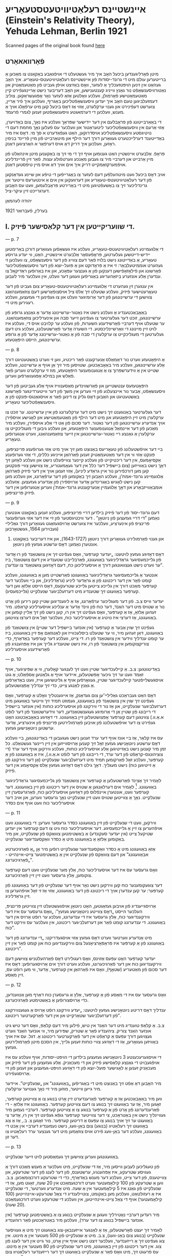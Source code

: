 #+latex_header: \usepackage[utf8]{inputenc}
* אײנשטײנס רעלאַטיװיטעטסטעאָריע (Einstein's Relativity Theory), Yehuda Lehman, Berlin 1921
Scanned pages of the original book found [[https://web.archive.org/web/20150817003744/http://hos.ou.edu/galleries//20thCentury/Einstein/1921/][here]]
** פֿאָרװאאאָרט
   מיטן פֿאָרליגענדען ביכעל האָב איך מיר געשטעלט די אױפֿגאַבע באַקאַנט צו
  מאַכען אַ ברײטערען עולם מיט די גרונד-יסודות פֿון אײנשטײנס
  רעלאַטיװיטעטס-טעאָריע. איך האָב געהאַט אין זינען הױפּטזעכליך אַ לעזער, װאָס
  באַזיצט אױפֿן געביט פֿון מאַטעמאַטיק און נאַטורװיסענשאַפֿט נור גאַנץ װײניג
  קענטענישען, און האָב דעריבער נישט אַרײנגעפֿירט קײן מאַטעמאַטישע פֿאָרמולן,
  װעלכע װאָלטען אַזאַ לעזער נאָר אָפּגעשראַקען. צוליב דעמזעלביגען טעם האָב איך
  יעדען װיסענשאַפֿטליכען באַגריף, װעלכען איך פֿיר אַרײן, צוערשט דעפֿינירט
  און גענױ ערקלערט, אַזױ אַז דאָס ביכעל קען מיט ערפֿאָלג אױך אַ מענש, װעלכען
  די דערמאגטע װיסענשאַפֿטען זענען לגמרי פֿרעמד.

  די באַאַרבײטונג פֿון פּראָבלעם אין דער ײדישער שפּראַך װעלכע איז נאָך, צום
  באַדױערן, אַזױ אַרעם אין װיסענשאַפֿטליכער ליטעראַטור און װעלכער עס פֿעלען
  נאָך מחמת דעם די נױטיגסטע װיסענשאַפֿטליכע אױסדרוקען, האַט געפֿאַדערט א סך
  מי. דאָס איז מיר באַדײטענד דערלײכטערט געװאַרען דורך דער הילף און
  מיטאַרבײט פֿון מײן פֿרײנד בנימין ראָזען, װעלכען איך דריק דאָ אױס דערפֿאַר א
  האַרציגען דאַנק.

  פּראָפֿ. אַלבערט אײנשטײן האַט גענומען אױף זיך די מי זיך צו באַקענען מיטן
  אינהאַלט פֿון מײן אַרבײט און דערבײ מיר צו געבען מאַנכע װערטפֿולע
  עצות. פֿאַר זײן פֿרײנדליכע אױפֿמערקזאַמקײט דריק איך אים אױך דאַ אױס מײן
  טיפֿסטען דאַנק.

  אױב דאָס ביכעל װעט מיטהעלפֿען דעם לעזער צו באַגרײפֿען די טיפֿע און שײנע
  געדאַנקען פֿון דער רעלאַטיװיטעטס-טעאָריע און דערװעקען אין אים אַ אינטערעס
  װײטער און גרינדליכער זיך צו באַשעפֿטיגען מיט די באַרירטע פּראָבלעמען, װעט
  עס האָבען דערגרײכט זײן עיקר-ציל.

  יהודה לעהמאַן

  בערלין, פֿעברואַר 1921
  
** I. די שװעריקײטען אין דער קלאַסישער פֿיזיק.

   --- p. 7

   די אַלגעמײנע רעלאַטיװיטעטס-טעאָריע, װעלכע איז געשאַפֿען געװאַרען דורכן
   באַרימטען יידיש-דײטשען געלערטען, פּראָפֿעסאָר אַלבערט אײנשטײן, האַט, װי
   יעדע גרױסע טעאָריע, אַ באַדײטונג נישט בלױז פֿאַר דעם צװײג פֿון דער
   װיסענשאַפֿט, צו װעלכען זי געהערט אוממיטעלבאַר: זי איז אַ פּראָדוקט און אַ
   פּועל-יוצא פֿון דער װיסענשאַפֿטליכער פֿאָרשונג און פֿילאָזאָפֿישען דענקען פֿון
   אַ גענצער עפּאָכע, און איז באַרופֿען ראַדיקאַל צו ענדערן אַלע אונזערע
   ביזאַהעריגע באַגריפֿען װעגען דער װעלט, אין װעלכער מיר לעבען.

   אין ענגערן זין געהערט די אַלגעמײנע רעלאַטיװיטעטס-טעאָריע צום געביט פֿון
   דער טעאָרעטישער פֿיזיק, װעלכע שטעלט זיך אַלס ציל אױסצופֿאָרשען דעם
   צוזאַמענהאַנג צװישען די ערשײנונגען פֿון דער אַרומיגער װעלט און צו
   געפֿינען די געזעצען, װעלכע רעגירען מיט זײ.

   באַאָבאַכטענדיג אַ װעלכע נישט איז נאַטור-ערשײנונג אָדער אַ גאַנצע גרופּע פֿון
   ערשײנונגען, זוכט דער געלערטער צו געפֿינען זײער סבה און אינערליכען
   צוזאַמענהאַנג. ער שטעלט אױף דערבײ פֿאַרשידענע השערות, פֿון װעלכע ער
   קלױבט אױס די, װעלכע איז לױט זײן מײנונג די װאַרשײנליכסטע. די השערה
   אָדער פֿאָרשטעלונג, װעלכע גיט דעם געלערטען די מעגליכקײט צו ערקלערן די
   סבה פֿון אַ נאַטור-ערשײנונג אָדער פֿון אַ גרופּע ערשײנונגען, הײסט
   היפּאָטעזע.

   --- p. 8

   אַ היפּאָטעזע װערט נור דאַמאַלס אַנערקענט פֿאַר ריכטיג, װען זי װערט
   באַשטעטיגט דורך אַלע ערשײנונגען, װעלכע מיר באַאָבאַכטען. שטױסען מיר זיך
   אַן אױף אַ ערשײנונג, װעלכע שטײט אין אַ װידערשפּרוך צו אַ אַנגענומענער
   היפּאָטעזע, מוז זי ערקלערט װערען פֿאַר פֿאַלש און במילא אָפּגעװאַרפֿען װערען.

   היפּאָטעזעס ענטשטײען און פֿאַרשװינדען מאַסענװײז אױף אַלע געביטען פֿון דער
   װיסענשאַפֿט, אַבער נור אײנצעלנע פֿון זײ װערען אין משך פֿון דער
   װײטערדינגער פֿאָרשונג באַשטעטיגט און האַבען דאָס גליק צו דינען פֿאַר אַ
   אױסגאַנגס-פּונקט פֿון אַ װיסענשאַפֿטליכער טעאָריע.

   דער געלערטער באַנוגענט זיך נישט מיט דער ערקלערונג פֿון אײן
   ערשײנונג. ער זוכט צו ערקלערן מיט זײן היפּאָטעזע און מיט דער הילף פֿון
   מאַטעמאַטישע און לאָגישע אױספֿירן אױך אַנדערע ערשײנונגען פֿון דער
   נאַטור. דער סכום פֿון אַט די אַלע אױספֿירן, װעלכע מיר מאַכען פֿון דער
   אײנמאַל אַנגענומענער היפּאָטעזע, און װעלכע גיבען די מעגליכקײט צו
   ערקלערן אַ גאַנצע רײ נאַטור-ערשײנונגען אין זײער צוזאַמענהאַנג, װערט
   אַנגערופֿען טעאָריע.

   בײ דער אױפֿשטעלונג פֿון טעאָריעס באַנוצט מען זיך אױך מיט אַזױ גערופֿענע
   פּרינציפּען. פּונקט אַזױ װי אין דער מאַטעמאַטיק זענען פֿאַרהאַן אײניגע
   כללים, די אַזױ גערופֿענע אַקסיאָמעס, אין דער ריכטיקײט פֿון װעלכע קײנער
   צװײפֿעלט נישט און װעלכע לאָזען זיך דאָך נישט באַװײזען (צום בײשפּיל דער
   כלל אין דער געאָמעטריע, אַז צװישען צװײ פּונקטען קען מען דורכפֿירען נור
   אײן גראַדע ליניע), אַזױ זענען אױך אין דער פֿיזיק פֿאַרהאַן אַלגעמײנע
   גרונד-אמת'ן, װעלכע האַבען זיך באַקומען פֿון דער ערפֿאַרונג, און װעלכע
   מען קען נישט לאָגיש באַגרינדען אָדער אַרױספֿירן פֿון אַנדערע
   געזעצען. אַזעלכע אומבאַװײזבאַרע און דאָך אַלגעמײן אַנערקענטע גרונד-אמת'ן
   װערען אַנגערופֿען אין דער פֿיזיק פּרינציפּען.

   --- p. 9
   
   דעם גרונד-יסוד פֿון דער פֿיזיק בילדען דרײ פּרינציפּען, װעלכע זענען
   באַקאַנט אונטערן נאַמען "די דרײ געזעצען פֿון ניוטאָן" . דער װיכטיגסטער
   פֿון זײ איז דער אזױ גערופֿענער פּרינציפּ פֿון אינערציע, װעלכער איז
   צוערשט אַרױסגעזאַגט געװאַרען דורך גאַלילײ (געבױרען 1564, געשטאָרבען
   1642) און גענױ פֿאָרמולירט געװאָרען דורך ניוטאָן (1643-1727), און איז
         דעריבער באַקאַנט אונטערן נאַמען: דאָס ערשטע געזעץ פֿון ניוטאָן.

   דאָס דאָזיגע געזעץ לױטעט: „יעדער קערפּער, װאָס געפֿינט זיך אין צושטאַנד
   פֿון רוּ אָדער פֿון גלײכמעסיגער גראַדליניגער באַװעגונג, פֿאַרבלײבט שטענדיג
   אין דעם צושטאַנד, ביז ער װערט נישט געצװאונגען דורך אַ אױסערליכען כּח,
   דעם דאָזיגען צושטאַנד צו ענדערן”.

   אונטער אַ גלײכמעסיגער גראַדליניגער באַװעגונג פֿאַרשטײט מען אַ באַװעגונג,
   װעלכע קומט פֿאָר אין דער ריכטונג פֿון אַ גראַדער ליניע (גראַדליניג), און
   בײ װעלכער דער קערפּער מאַכט דורך אין גלײכע צײטען גלײכע שטרעקעס, דאָס
   הײסט אַלזאָ װען דער קערפּער באַװעגט זיך שטענדיג מיט דערזעלביגער שנעלקײט
   (גלײכמעסיג).

   יעדער װײס צ.ב. פֿון דער מעגליכער ערפֿאַרונג, אַז אַ ליגענדיגען שטײן קען
   רירען פֿון אָרט נור אַ שטױס מיט דער האַנד, דער כּוח פֿון װינד אָדער אַ
   ענליכע אױסערליכע קראַפֿט. מיר זעהען אַלזאָ, אַז אַ קערפּער, װאָס געפֿינט זיך
   אין רוּ, קען נישט פֿון זיך אַלײן קומען אין באַװעגונג, אַז דערצי איז
   נױטיג אַ אױסערליכער כּוח, װעלכער זאָל אים דערצו צװינגען.

   געפֿינט זיך שױן אַבער אַ קערפּער (אין אונזער בײשפּיל דער שטײן) אין
   צושטאַנד פֿון באַװעגונג, דאַן זעהען מיר, װי ער שטעלט ביסלעכװײז און
   לאַנגזאַם אָפּ זײן באַװעגונג, ביז ער קומט ענדליך װידער אין צושטאַנד פֿון
   רוּ. די צײט, װעלכע דער קערפּער באַדאַרף, כּדי צוריקצוקומען אין צושטאַנד
   פֿון רוּ, איז נישט שטענדיג גלײך און איז אַפּהענגיג פֿון פֿאַרשידענע
   אױסערליכע

   --- p. 10

   באַדינגונגען: צ.ב. אַ קײלעכדיגער שטײן װעט זיך לענגער קאָלערן, װי אַ
   שפּיציגער, אױף זאַמד װעט ער זיך גיכער אָפּשטעלען, אײדער אױף אַ גלאַטען
   אַספֿאַלט; אַ גוט אױסגעשלײפֿטער קײלעכדיגער שטײן, געװאָרפֿען אױף אַ
   גליטשיגען אײז, װעט באַדאַרפֿען אַ גאַנץ לאַנגע צײט, כּדי זיך ענדליך
   אָפּצושטעלען.

   דאָס האַט געבראַכט גאַלילײ׳ען צום געדאַנק, אַז אײגענטליך װאָלט אַ קערפּער,
   װאָס געפֿינט זיך שױן אין צושטאַנד פֿון באַװעגונג, געמוזט תּמיד זיך װײטער
   באַװעגען מיט דערזעלביגער שנעלקײט, און אַז נור די װירקונג פֿון
   אױסערליכע כּוחות (אין אונזער בײשפּיל די רײבונג פֿון שטײן אַן די אַרומיגע
   געגענשטאַנדען, דער װידערשטאַנד פֿון דער לופֿט א.אַ.װ.) צװינגען דעם
   קערפּער אָפּצושטעלען זײן באַװעגונג. די דאָזיגע באַאָבאַכטונג האָט געפֿירט צו
   דער אױפֿשטעלונג פֿון אױבען פֿאָרמולירטען פּרינציפּ פֿון אינערציע, אָדער
   ערשטען ניוטאָנישען געזעץ.

   עס איז קלאַר, אַז בײ אונז אױף דער ערד זענען נישט געגעבען די
   באַדינגונגען, בײ װעלכע דאָס ערשטע ניוטאָנישע געזעץ זאָל זיך קענען
   אַרױסװײזען אין זײן רײנער געשטאַלט. כּל זמן מיר קענען נישט באַזײטיגען
   אַלע אױסערליכע כּוחות, װעלכע װירקען אױף דער ערד (די צוציהונגס-קראַפֿט
   פֿון דער ערד, די רײבונג פֿון דער לופֿט א.אַ.װ.), איז אַ באַװעגונג פֿון אַ
   קערפּער, װעלכע זאָל פֿאַרקומען תּמיד מיט דערזעלביגער שנעלקײט (אָן דער
   װירקונג פֿון אַ זײטיגען כּוח) נישט מעגליך. דאָך גילט דאָס דאָזיגע געזעץ
   אַלס אַקסיאָמע אין דער פֿיזיק.

   לאָמיר זיך אַצינד פֿאַרשטעלען אַ קערפּער אין צושטאַנד פֿון גלײכמעסיגער
   גראַדליניגער באַװעגונג. [fn::מיר נעמען אַן, אַז עס איז אונז געלונגען צו
   באַזײטיגען אַלע אױבען אױסגערעכענטע שטערונגען, און עס זענען אַלזאָ נישט
   נױטיג קײן זײטיגע כּוחות, כּדי דעם קערפּער אין דאָזיגען צושטאַנד
   אײנצוהאַלטען.] לאָמיר אים דערלאַנגען אַ שטױס אין דער ריכטונג פֿון זײן
   באַװעגונג. דער קערפּער װעט, אונטערן אײנפֿלוס פֿון דאָזיגען אױסערליכען
   כּוח, פֿאַרגרעסערן זײן שנעלקײט. נאָך אַ צװײטען שטױס װעט זײן שנעלקײט נאָך
   גרעסער װערען, און אױב דער אױסערליכער כּוח װעט אױף אים כּסדר

   --- p. 11

   װירקען, װעט די שנעלקײט פֿון זײן באַװעגונג כּסדר גרעסער װערען: די
   באַװעגונג װעט אױפֿהערען צו זײן אַ גלײכמעסיגע. דער אױסערליכער כּוח גיט
   צו דעם קערפּער אין יעדען שטיקעל צײט (אין יעדער סעקונדע) אַ באַשטימטען
   צוװאַקס פֿון שנעלקײט, און מיר באַקומען אַלזאָ אַ באַװעגונג מיט אַ כּסדר
   װאַקסענדיגער שנעלקײט.

   אַזאַ באַװעגונג מיט אַ כּסדר װאַקסענדיגער שנעלקײט רופֿען מיר אָן „אַ
   פֿאַרגיכערטע אבאַװעגונג” און דעם צוװאַקס פֿון שנעלקײט אין אַ באַשטימטער
   צײט-אײנהײט - „פֿאַרגיכערונג”.

   װאָס גרעסער עס איז דער אױסערליכער כּוח, אַלץ מער שנעלקײט װעט דעם
   קערפּער צוקומען, אַלץ גרעסער װעט זײן זײן פֿאַרגיכערונג.

   דער צוגעקומענער כּוח קען װירקען נישט נאָר אױף דער שנעלקײט פֿון דער
   באַװעגונג פֿון קערפּער: ער קען ענדערן אױך די ריכטונג פֿון דער באַװעגונג,
   אַזױ אַז זי זאָל אױפֿהערען צו זײן גראַדליניג.

   אַרױסגײענדיג פֿון אױבען געזאַגטען, האָט ניוטאָן אױפֿגעשטעלט זײן צװײטען
   פּרינציפּ, העלכער הײסט „דאָס צװײטע ניוטאָנישע געזעץ”: „װאָס גרעסער עס
   איז דער װירקענדיגער כּוח, אַלץ גרעסער איז די ענדערונג, װעלכע ער רופֿט
   אַרױס אין דער באַװעגונג. די ענדערונג קומט פֿאַר און דערזעלביגער
   ריכטונג, אין װעלכער עס װירקט דער כּוח”.

   מיט אַנדערע װערטער װערט דאָס געזעץ אַזױ אױסגעדריקט: „די ענדערונג פֿון
   דער באַװעגונג פֿון אַ קערפּער איז פּראָפּאָרציאָנעל צום װירקענדיגען כּוח און
   קומט פֿאַר אין זײן ריכטונג”.

   יעדער קערפּער האָט עפּעס אַזױנס, װאָס רעגולירט דאָס פֿאַרהעלטניש צװישען דעם
   װירקענדיגען כּוח און דער פֿאַרגיכערונג, װעלכע װערט דורך אים
   אַרױסגערופֿען: דאָס איז דער סכום פֿון מאַטעריע (שטאָף), װאָס איז פֿאַרהאַן
   אין קערפּער, אָדער, װי מען רופֿט עס, זײן מאַסע.

   --- p. 12
   
   װאָס גרעסער עס איז די מאַסע פֿון אַ קערפּער, אַלץ אַ גרעסערן כּוח דאַרף מען
   אַנװענדען, כּדי אַרױסצורופֿען אַ באַשטימטע פֿאַרגיכערונג.

   ענדליך דאָס דריטע ניוטאָנישע געזעץ לױטעט: „יעדע װירקונג רופֿט אַרױס אַ
   געגענװירקונג פֿון דערזעלביגער שטאַרקײט און אין דער פֿאַרקערטער
   ריכטונג”.

   צ.ב. אַ קלאַפּ טוענדיג מיט דער האַנד אין טיש, פֿילען מיר דעם קלאַפּ, װאָס
   דער טיש גיט אונזער האַנד צוריק. ציהענדיג פֿאַר אַ שטריק, שפּירען מיר, װי
   אונזער האַנד װערט געצױגען דורך עפּעס אַ קראַפֿט אין דער פֿאַרקערטער
   ריכטונג אַ. דגל. עס איז אױך באַװיזען געװאָרען, אַז די דאָזיגע צװײ כּוחות
   זענען גלײך, אין הסכּם מיטן פֿאָרמולירטען געזעץ.

   די אױסגערעכענטע 3 ניוטאָנישע געזעצען בילדען די הױפּט-יסודות, אױף
   װעלכע עס איז אױפֿגעבױט די גאַנצע קלאַסישע פֿיזיק און די מעכאַניק. אַלע
   געזעצען פֿון דער פֿיזיק און מעכאַניק זענען אַ לאָגישער פּועל-יוצא פֿון די
   דאָזיגע הױפּט-געזעצען און זענען פֿון זײ אַרױסגעפֿירט.

   מיר האָבען דאַ אַפֿט זיך באַנוצט מיט די באַגריפֿען „באַװעגונג” און
  „שנעלקײט”. אײדער מיר גײען װײטער, מוזען מיר זײ נאָך גענױער ערקלערן.

   װען מיר באַאָבאַכטען אַז אַ קערפּער פֿאַרענדערט זײן אָרט בנוגע צו אַ צװײטען
   קערפּער, זאָגען מיר, אַז ער באַװעגט זיך בנוגע צו דעם צװײטען
   קערפּער. באַװעגונג איז אַלזאָ - די פֿאַרענדערונג פֿון אָרט פֿון אַ קערפּער
   בנוגע צו אַ צװײטען קערפּער. דערבײ נעמען מיר געװײנליך נישט אין
   באַטראַכט, צי דער צװײטער קערפּער גופֿא געפֿינט זיך אין רוּ, אָדער צי
   באַװעגט ער זיך אױך בנוגע צו עפּעס אַ דריטען קערפּער. מיר זאָגען צ. ב.,
   אַז אַ צוג באַװעגט זיך רעלאַטיװ (בנוגע) צום באַן-װעג, נישט נעמענדיג
   דערבײ אין אַכט די באַװעגונג, װעלכע דער באַן-װעג פֿירט אױס צוזאַמען מיט
   דער גענצער ערד רעלאַטיװ צו דער זון.

   --- p. 13
   
   באַװעגונגען װערען צװישען זיך געמאַסטען לױט זײער שנעלקײט.

   פֿון טעגליכען לעבען װײסען מיר, אַז די שנעלקײט, מיט װעלכער אַ מענש מאַכט
   דורך אַ געװיסע שטרעקע, איז אָפּהענגיג, ערשטענס, פֿון דער לענג פֿון דער
   שטרעקע, און צװײטענס, פֿון דער צײט, װעלכע דער מענש באַדאַרף, כּדי די
   שטרעקע דורכצומאַכען. צ.ב. װען אַ שטרעקע פֿון 100 קילאָמעטער װערט
   דורכגעמאַכט אין 20 שעה, זאָגט מען, אַז די שנעלקײט פֿון גאַנג איז 5
   קילאָמעטער אין אַ שעה. מיט אַנדערע װערטער, די שנעלקײט איז אַ רעזולטאַט,
   װעלכען מען באַקומט, צוטײלענדיג די צאַל שטרעקע-אײנהײטען (100
   קילאָמעטער) אױף די צאַל צײט-אײנהײטען, אין װעלכע די שטרעקע װערט
   דורכגעמאַכט (20 שעה).

   מיר רעדען דערבײ נאָטירליך װעגען אַ שנעלקײט בנוגע צו אַ באַשטימטען
   קערפּער (אין אונזער בײשפּיל בנוגע צו דער ערד), װעלכען מיר באַטראַכטען
   פֿאַר רוהענדיג.

   לאָמיר זיך יעצט פֿאָרשטעלען, אַז אַ לאַנגער אײזענבאַן-צוג באַװעגט זיך מיט אַ
   געװיסער שנעלקײט (בנוגע צום באַנ-װעג), צ.ב. מיט אַ שנעלקײט פֿון 500
   מעטער אין אַ מינוט. אין צוג געפֿינט זיך אַ רײזענדער, װעלכער זיצט נישט
   אױף אײן אָרט, נור גײט אין דער לענג פֿון צוג. אין דער ריכטונג פֿון זײן
   באַװעגונג, מיט דער שנעלקײט פֿון 80 מעטער אין אַ מינוט. עס פֿרעגט זיך,
   מיט װאָס פֿאַר אַ שנעלקײט באַװעגט זיך דער רײזענדער רעלאַטיװ צום באַן-װעג?

   כּדי דאָס צו באַרעכענען, זאָגען מיר אַזױ: װען דער רײזענדער װאָלט געשטאַנען
   אין צוג אױף אײן אָרט, װאָלט ער געהאַט אין באַצוג צום באַן-װעג דיזעלביגע
   שנעלקײט, װאָס דער צוג גופֿא, ד.ה. די שנעלקײט פֿון 500 מעטער אין אַ
   מינוט. די דאָזיגע מינוט נוצט ער אַבער אױס, כּדי אין צוג גופֿא דורכצוגײן
   80 מעטער. מיר קומען דעריבער צום אױספֿיר, אַז דער רײזענדער מאַכט דורך
   אין באַצוג צום באַן-װעג יעדע מינוט 580 מעטער (500-80), ד.ה. ער האַט
   אין באַצוג צום באַן-װעג אַ שנעלקײט פֿון 580 מעטער אין אַ מינוט.

   --- p. 14



   --- p. 15



   --- p. 16



   --- p. 17



   --- p. 18



   --- p. 19



   --- p. 20



   --- p. 21



   --- p. 22



   --- p. 23



   --- p. 24



   --- p. 25



   --- p. 26



   --- p. 27



   --- p. 28



   --- p. 29



   --- p. 30



   --- p. 31



   --- p. 32



   --- p. 33



   --- p. 34



   --- p. 35



   --- p. 36



   --- p. 37



   --- p. 38



   --- p. 39



   --- p. 40



   --- p. 41



   --- p. 42



   --- p. 43



   --- p. 44



   --- p. 45



   --- p. 46



   --- p. 47



   --- p. 48



   --- p. 49



   --- p. 50
   
